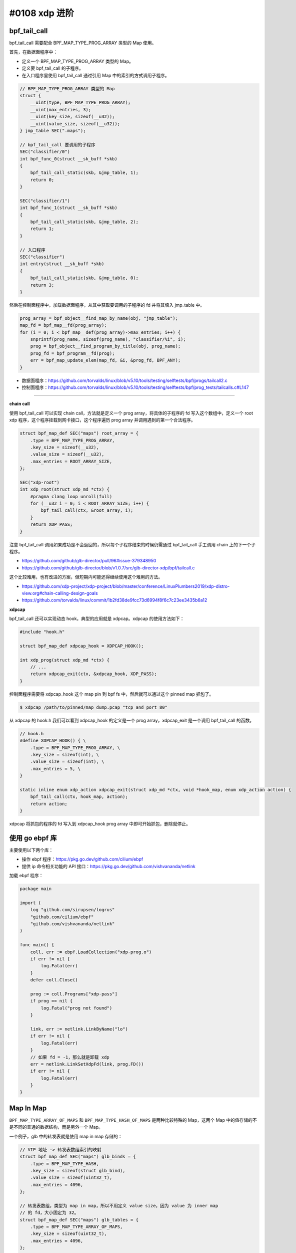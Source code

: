 #0108 xdp 进阶
=========================

bpf_tail_call
-----------------

bpf_tail_call 需要配合 BPF_MAP_TYPE_PROG_ARRAY 类型的 Map 使用。

首先，在数据面程序中：

- 定义一个 BPF_MAP_TYPE_PROG_ARRAY 类型的 Map。
- 定义要 bpf_tail_call 的子程序。
- 在入口程序里使用 bpf_tail_call 通过引用 Map 中的索引的方式调用子程序。

.. code-block:: c

    // BPF_MAP_TYPE_PROG_ARRAY 类型的 Map
    struct {
        __uint(type, BPF_MAP_TYPE_PROG_ARRAY);
        __uint(max_entries, 3);
        __uint(key_size, sizeof(__u32));
        __uint(value_size, sizeof(__u32));
    } jmp_table SEC(".maps");

    // bpf_tail_call 要调用的子程序
    SEC("classifier/0")
    int bpf_func_0(struct __sk_buff *skb)
    {
        bpf_tail_call_static(skb, &jmp_table, 1);
        return 0;
    }

    SEC("classifier/1")
    int bpf_func_1(struct __sk_buff *skb)
    {
        bpf_tail_call_static(skb, &jmp_table, 2);
        return 1;
    }

    // 入口程序
    SEC("classifier")
    int entry(struct __sk_buff *skb)
    {
        bpf_tail_call_static(skb, &jmp_table, 0);
        return 3;
    }

然后在控制面程序中，加载数据面程序，从其中获取要调用的子程序的 fd 并将其填入 jmp_table 中。

.. code-block:: c

    prog_array = bpf_object__find_map_by_name(obj, "jmp_table");
    map_fd = bpf_map__fd(prog_array);
    for (i = 0; i < bpf_map__def(prog_array)->max_entries; i++) {
        snprintf(prog_name, sizeof(prog_name), "classifier/%i", i);
        prog = bpf_object__find_program_by_title(obj, prog_name);
        prog_fd = bpf_program__fd(prog);
        err = bpf_map_update_elem(map_fd, &i, &prog_fd, BPF_ANY);
    }

- 数据面程序：https://github.com/torvalds/linux/blob/v5.10/tools/testing/selftests/bpf/progs/tailcall2.c
- 控制面程序：https://github.com/torvalds/linux/blob/v5.10/tools/testing/selftests/bpf/prog_tests/tailcalls.c#L147

----

**chain call**

使用 bpf_tail_call 可以实现 chain call，方法就是定义一个 prog array，将具体的子程序的 fd 写入这个数组中，定义一个 root xdp 程序，这个程序挂载到网卡接口，这个程序遍历 prog array 并调用遇到的第一个合法程序。

.. code-block:: c

    struct bpf_map_def SEC("maps") root_array = {
        .type = BPF_MAP_TYPE_PROG_ARRAY,
        .key_size = sizeof(__u32),
        .value_size = sizeof(__u32),
        .max_entries = ROOT_ARRAY_SIZE,
    };

    SEC("xdp-root")
    int xdp_root(struct xdp_md *ctx) {
        #pragma clang loop unroll(full)
        for (__u32 i = 0; i < ROOT_ARRAY_SIZE; i++) {
            bpf_tail_call(ctx, &root_array, i);
        }
        return XDP_PASS;
    }

注意 bpf_tail_call 调用如果成功是不会返回的，所以每个子程序结束的时候仍需通过 bpf_tail_call 手工调用 chain 上的下一个子程序。

- https://github.com/github/glb-director/pull/96#issue-379348950
- https://github.com/github/glb-director/blob/v1.0.7/src/glb-director-xdp/bpf/tailcall.c

这个比较难用，也有改进的方案，但短期内可能还得继续使用这个难用的方法。

- https://github.com/xdp-project/xdp-project/blob/master/conference/LinuxPlumbers2019/xdp-distro-view.org#chain-calling-design-goals
- https://github.com/torvalds/linux/commit/1b2fd38de9fcc73d6994f8f6c7c23ee3435b6a12

.. _xdpcap:

**xdpcap**

bpf_tail_call 还可以实现动态 hook，典型的应用就是 xdpcap。xdpcap 的使用方法如下：

.. code-block:: c

    #include "hook.h"

    struct bpf_map_def xdpcap_hook = XDPCAP_HOOK();

    int xdp_prog(struct xdp_md *ctx) {
        // ...
        return xdpcap_exit(ctx, &xdpcap_hook, XDP_PASS);
    }

控制面程序需要将 xdpcap_hook 这个 map pin 到 bpf fs 中，然后就可以通过这个 pinned map 抓包了。

.. code-block:: console

    $ xdpcap /path/to/pinned/map dump.pcap "tcp and port 80"

从 xdpcap 的 hook.h 我们可以看到 xdpcap_hook 的定义是一个 prog array，xdpcap_exit 是一个调用 bpf_tail_call 的函数。

.. code-block:: c

    // hook.h
    #define XDPCAP_HOOK() { \
        .type = BPF_MAP_TYPE_PROG_ARRAY, \
        .key_size = sizeof(int), \
        .value_size = sizeof(int), \
        .max_entries = 5, \
    }

    static inline enum xdp_action xdpcap_exit(struct xdp_md *ctx, void *hook_map, enum xdp_action action) {
        bpf_tail_call(ctx, hook_map, action);
        return action;
    }

xdpcap 将抓包的程序的 fd 写入到 xdpcap_hook prog array 中即可开始抓包，删除就停止。

使用 go ebpf 库
----------------------------

主要使用以下两个库：

- 操作 ebpf 程序：https://pkg.go.dev/github.com/cilium/ebpf
- 提供 ip 命令相关功能的 API 接口：https://pkg.go.dev/github.com/vishvananda/netlink

加载 ebpf 程序：

.. code-block:: go

    package main

    import (
        log "github.com/sirupsen/logrus"
        "github.com/cilium/ebpf"
        "github.com/vishvananda/netlink"
    )

    func main() {
        coll, err := ebpf.LoadCollection("xdp-prog.o")
        if err != nil {
            log.Fatal(err)
        }
        defer coll.Close()

        prog := coll.Programs["xdp-pass"]
        if prog == nil {
            log.Fatal("prog not found")
        }

        link, err := netlink.LinkByName("lo")
        if err != nil {
            log.Fatal(err)
        }
        // 如果 fd = -1，那么就是卸载 xdp
        err = netlink.LinkSetXdpFd(link, prog.FD())
        if err != nil {
            log.Fatal(err)
        }
    }

Map In Map
---------------

``BPF_MAP_TYPE_ARRAY_OF_MAPS`` 和 ``BPF_MAP_TYPE_HASH_OF_MAPS`` 是两种比较特殊的 Map，这两个 Map 中的值存储的不是不同的普通的数据结构，而是另外一个 Map。

一个例子，glb 中的转发表就是使用 map in map 存储的：

.. code-block:: c

    // VIP 地址 -> 转发表数组索引的映射
    struct bpf_map_def SEC("maps") glb_binds = {
        .type = BPF_MAP_TYPE_HASH,
        .key_size = sizeof(struct glb_bind),
        .value_size = sizeof(uint32_t),
        .max_entries = 4096,
    };

    // 转发表数组，类型为 map in map，所以不用定义 value size，因为 value 为 inner map
    // 的 fd，大小固定为 32。
    struct bpf_map_def SEC("maps") glb_tables = {
        .type = BPF_MAP_TYPE_ARRAY_OF_MAPS,
        .key_size = sizeof(uint32_t),
        .max_entries = 4096,
    };

查找：

.. code-block:: c

    // 根据 VIP 找到转发表的索引
    uint32_t *table_id_ptr = (uint32_t *)bpf_map_lookup_elem(&glb_binds, &bind);
    uint32_t table_id = *table_id_ptr;
    // 根据转发表索引找到转发表的 fd
    struct bpf_map_def *table = (struct bpf_map_def *)bpf_map_lookup_elem(&glb_tables, &table_id);
    // 查找转发表
    uint32_t *tableRow = (uint32_t *)bpf_map_lookup_elem(table, &tableRowIndex);

生成：

.. code-block:: go

    tableSpec := &ebpf.MapSpec{
        Type:       ebpf.Array,
        KeySize:    4,
        ValueSize:  8,
        MaxEntries: 0x10000,
    }
    table, err := ebpf.NewMap(tableSpec)
    // 填充转发表 ...

    tableIndex := uint32(0)
    tableFd := table.FD()
    tableArray := app.Collection.Maps["glb_tables"]
    if err := tableArray.Put(unsafe.Pointer(&tableIndex), unsafe.Pointer(&tableFd)); err != nil {
        log.Fatal(err)
    }

外层 map 中记录的实际是内层 map 的 id。

.. code-block:: console

    # bpftool map
    1122: array_of_maps  name glb_tables  flags 0x0
        key 4B  value 4B  max_entries 4096  memlock 36864B
    1123: hash  name glb_binds  flags 0x0
        key 24B  value 4B  max_entries 4096  memlock 397312B
    1125: array  flags 0x0
        key 4B  value 8B  max_entries 65536  memlock 528384B
    $ bpftool map dump id 1122
    key: 00 00 00 00  value: 65 04 00 00

如上， dump 出的 value 0x0465 = 1125，即是 inner map 的 id。

- https://github.com/github/glb-director/blob/v1.0.7/src/glb-director-xdp/main.go#L266
- https://github.com/github/glb-director/blob/v1.0.7/src/glb-director-xdp/bpf/glb_encap.c#L78

